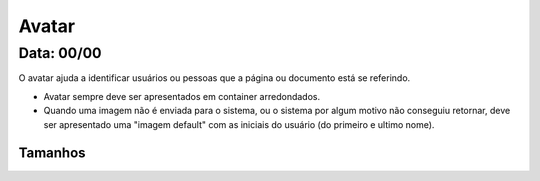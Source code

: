 ===========================
Avatar
===========================

---------------
Data: 00/00
---------------

O avatar ajuda a identificar usuários ou pessoas que a página ou documento está se referindo.

- Avatar sempre deve ser apresentados em container arredondados.
- Quando uma imagem não é enviada para o sistema, ou o sistema por algum motivo não conseguiu retornar, deve ser apresentado uma "imagem default" com as iniciais do usuário (do primeiro e ultimo nome).


Tamanhos
-----------